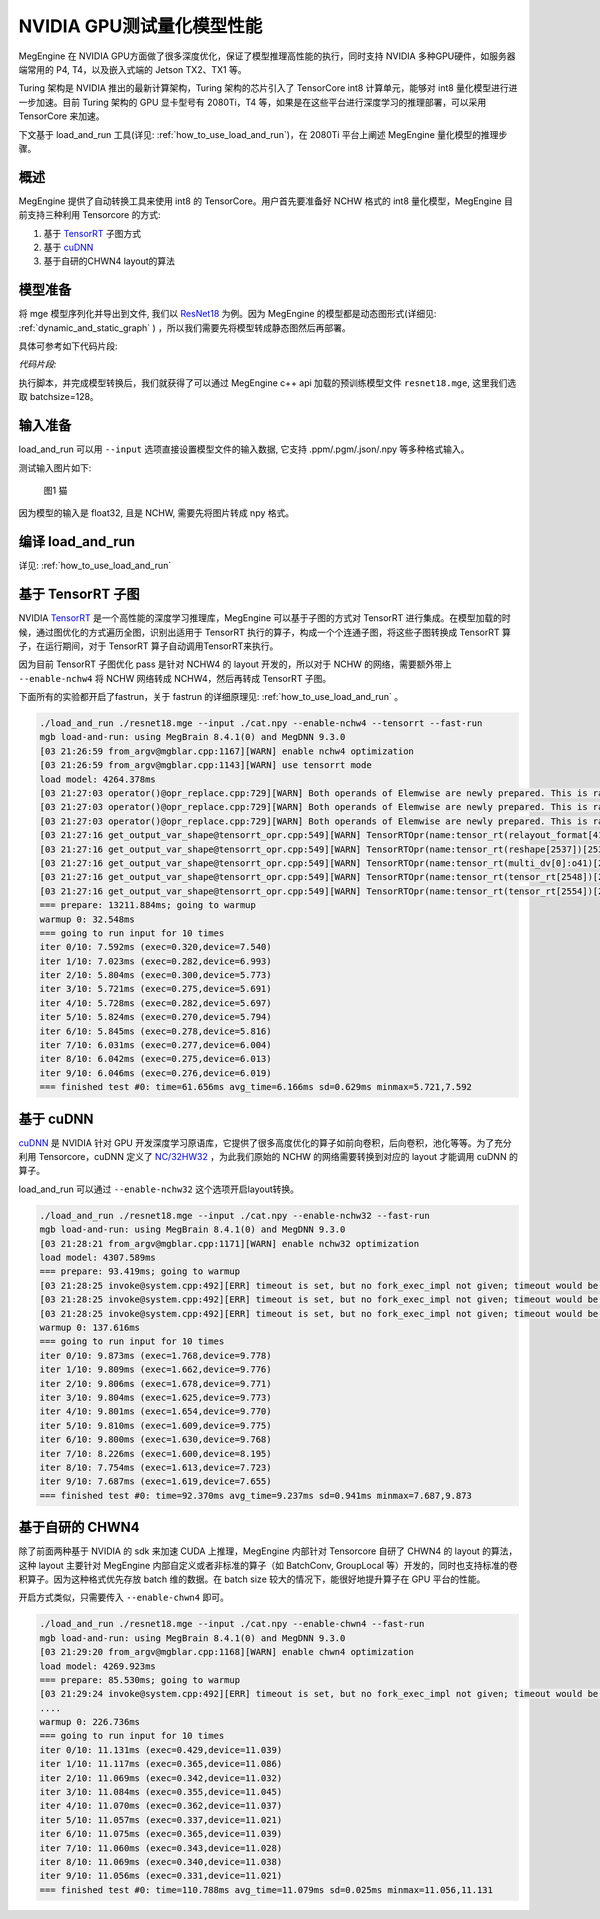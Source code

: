 .. _inference_in_nvidia_gpu:

NVIDIA GPU测试量化模型性能
===================================

MegEngine 在 NVIDIA GPU方面做了很多深度优化，保证了模型推理高性能的执行，同时支持 NVIDIA 多种GPU硬件，如服务器端常用的 P4, T4，以及嵌入式端的 Jetson TX2、TX1 等。

Turing 架构是 NVIDIA 推出的最新计算架构，Turing 架构的芯片引入了 TensorCore int8 计算单元，能够对 int8 量化模型进行进一步加速。目前 Turing 架构的 GPU 显卡型号有 2080Ti，T4 等，如果是在这些平台进行深度学习的推理部署，可以采用 TensorCore 来加速。

下文基于 load_and_run 工具(详见: :ref:`how_to_use_load_and_run`)，在 2080Ti 平台上阐述 MegEngine 量化模型的推理步骤。

概述
---------------------------------------------------

MegEngine 提供了自动转换工具来使用 int8 的 TensorCore。用户首先要准备好 NCHW 格式的 int8 量化模型，MegEngine 目前支持三种利用 Tensorcore 的方式:

1. 基于 `TensorRT <https://developer.nvidia.com/tensorrt>`_ 子图方式
2. 基于 `cuDNN <https://developer.nvidia.com/cudnn>`_
3. 基于自研的CHWN4 layout的算法

模型准备
------------------------------------

将 mge 模型序列化并导出到文件, 我们以 `ResNet18 <https://github.com/MegEngine/Models/blob/master/official/quantization/models/resnet.py>`_ 为例。因为 MegEngine 的模型都是动态图形式(详细见: :ref:`dynamic_and_static_graph` ) ，所以我们需要先将模型转成静态图然后再部署。

具体可参考如下代码片段:

*代码片段:*

.. code-block:: python
   :linenos:

   import megengine.module as m
   import megengine.functional as f
   import numpy as np

   if __name__ == '__main__':

      import megengine.hub
      import megengine.functional as f
      from megengine.jit import trace

      net = megengine.hub.load("megengine/models", "quantized_resnet18", pretrained=True)
      net.eval()

      @trace(symbolic=True)
      def fun(data,*, net):
         pred = net(data)
         pred_normalized = f.softmax(pred)
         return pred_normalized

      data = np.random.random([128, 3, 224,
                              224]).astype(np.float32)


      fun.trace(data,net=net)
      fun.dump("resnet18.mge", arg_names=["data"], optimize_for_inference=True)

执行脚本，并完成模型转换后，我们就获得了可以通过 MegEngine c++ api 加载的预训练模型文件 ``resnet18.mge``, 这里我们选取 batchsize=128。


输入准备
---------------------------------------

load_and_run 可以用 ``--input`` 选项直接设置模型文件的输入数据, 它支持 .ppm/.pgm/.json/.npy 等多种格式输入。

测试输入图片如下:

.. figure::
    ./fig/cat.jpg

    图1 猫


因为模型的输入是 float32, 且是 NCHW, 需要先将图片转成 npy 格式。

.. code-block:: python
   :linenos:

   import cv2
   import numpy as np

   cat = cv2.imread('./cat.jpg')
   cat = cat[np.newaxis]  # 将cat的shape从(224,224,3) 变成 (1, 224, 224, 3)
   cat = np.transpose(cat, (0, 3, 1, 2)) # nhwc -> nchw
   cat = np.repeat(cat, 128, axis=0) # repeat to (128, 3, 224, 224)

   np.save('cat.npy', np.float32(cat))

编译 load_and_run
-------------------------------------

详见: :ref:`how_to_use_load_and_run`


基于 TensorRT 子图
-------------------------------------

NVIDIA `TensorRT <https://developer.nvidia.com/tensorrt>`_ 是一个高性能的深度学习推理库，MegEngine 可以基于子图的方式对 TensorRT 进行集成。在模型加载的时候，通过图优化的方式遍历全图，识别出适用于 TensorRT 执行的算子，构成一个个连通子图，将这些子图转换成 TensorRT 算子，在运行期间，对于 TensorRT 算子自动调用TensorRT来执行。

因为目前 TensorRT 子图优化 pass 是针对 NCHW4 的 layout 开发的，所以对于 NCHW 的网络，需要额外带上 ``--enable-nchw4`` 将 NCHW 网络转成 NCHW4，然后再转成 TensorRT 子图。

下面所有的实验都开启了fastrun，关于 fastrun 的详细原理见: :ref:`how_to_use_load_and_run` 。


.. code-block:: bash

    ./load_and_run ./resnet18.mge --input ./cat.npy --enable-nchw4 --tensorrt --fast-run
    mgb load-and-run: using MegBrain 8.4.1(0) and MegDNN 9.3.0
    [03 21:26:59 from_argv@mgblar.cpp:1167][WARN] enable nchw4 optimization
    [03 21:26:59 from_argv@mgblar.cpp:1143][WARN] use tensorrt mode
    load model: 4264.378ms
    [03 21:27:03 operator()@opr_replace.cpp:729][WARN] Both operands of Elemwise are newly prepared. This is rare. Please check. opr=ADD(multi_dv[0]:o41,reshape[1592])[1594] inputs=0={id:42, layout:{1(1000),1000(1)}, Float32, owner:multi_dv[0]{MultipleDeviceTensorHolder}, name:multi_dv[0]:o41, slot:41, gpu0:0, s, 2, 1} 1={id:1593, shape:{128,1000}, Float32, owner:reshape(matrix_mul[1585])[1592]{Reshape}, name:reshape(matrix_mul[1585])[1592], slot:0, gpu0:0, s, 4, 8}
    [03 21:27:03 operator()@opr_replace.cpp:729][WARN] Both operands of Elemwise are newly prepared. This is rare. Please check. opr=SUB(ADD[1594],reduce4[1596])[1599] inputs=0={id:1595, shape:{128,1000}, Float32, owner:ADD(multi_dv[0]:o41,reshape[1592])[1594]{Elemwise}, name:ADD(multi_dv[0]:o41,reshape[1592])[1594], slot:0, gpu0:0, s, 4, 8} 1={id:1597, shape:{128,1}, Float32, owner:reduce4(ADD[1594])[1596]{Reduce}, name:reduce4(ADD[1594])[1596], slot:0, gpu0:0, s, 4, 8}
    [03 21:27:03 operator()@opr_replace.cpp:729][WARN] Both operands of Elemwise are newly prepared. This is rare. Please check. opr=TRUE_DIV(EXP[1601],reduce0[1603])[1606] inputs=0={id:1602, shape:{128,1000}, Float32, owner:EXP(SUB[1599])[1601]{Elemwise}, name:EXP(SUB[1599])[1601], slot:0, gpu0:0, s, 4, 8} 1={id:1604, shape:{128,1}, Float32, owner:reduce0(EXP[1601])[1603]{Reduce}, name:reduce0(EXP[1601])[1603], slot:0, gpu0:0, s, 4, 8}
    [03 21:27:16 get_output_var_shape@tensorrt_opr.cpp:549][WARN] TensorRTOpr(name:tensor_rt(relayout_format[419])[2500]) engine build time 13010.89 ms
    [03 21:27:16 get_output_var_shape@tensorrt_opr.cpp:549][WARN] TensorRTOpr(name:tensor_rt(reshape[2537])[2539]) engine build time 17.50 ms
    [03 21:27:16 get_output_var_shape@tensorrt_opr.cpp:549][WARN] TensorRTOpr(name:tensor_rt(multi_dv[0]:o41)[2548]) engine build time 14.38 ms
    [03 21:27:16 get_output_var_shape@tensorrt_opr.cpp:549][WARN] TensorRTOpr(name:tensor_rt(tensor_rt[2548])[2554]) engine build time 23.57 ms
    [03 21:27:16 get_output_var_shape@tensorrt_opr.cpp:549][WARN] TensorRTOpr(name:tensor_rt(tensor_rt[2554])[2560]) engine build time 15.49 ms
    === prepare: 13211.884ms; going to warmup
    warmup 0: 32.548ms
    === going to run input for 10 times
    iter 0/10: 7.592ms (exec=0.320,device=7.540)
    iter 1/10: 7.023ms (exec=0.282,device=6.993)
    iter 2/10: 5.804ms (exec=0.300,device=5.773)
    iter 3/10: 5.721ms (exec=0.275,device=5.691)
    iter 4/10: 5.728ms (exec=0.282,device=5.697)
    iter 5/10: 5.824ms (exec=0.270,device=5.794)
    iter 6/10: 5.845ms (exec=0.278,device=5.816)
    iter 7/10: 6.031ms (exec=0.277,device=6.004)
    iter 8/10: 6.042ms (exec=0.275,device=6.013)
    iter 9/10: 6.046ms (exec=0.276,device=6.019)
    === finished test #0: time=61.656ms avg_time=6.166ms sd=0.629ms minmax=5.721,7.592


基于 cuDNN
-----------------------------------------

`cuDNN <https://developer.nvidia.com/cudnn>`_ 是 NVIDIA 针对 GPU 开发深度学习原语库，它提供了很多高度优化的算子如前向卷积，后向卷积，池化等等。为了充分利用 Tensorcore，cuDNN 定义了 `NC/32HW32 <https://docs.nvidia.com/deeplearning/sdk/cudnn-developer-guide/index.html#nc32hw32-layout-x32>`_ ，为此我们原始的 NCHW 的网络需要转换到对应的 layout 才能调用 cuDNN 的算子。

load_and_run 可以通过 ``--enable-nchw32`` 这个选项开启layout转换。

.. code-block:: bash

    ./load_and_run ./resnet18.mge --input ./cat.npy --enable-nchw32 --fast-run
    mgb load-and-run: using MegBrain 8.4.1(0) and MegDNN 9.3.0
    [03 21:28:21 from_argv@mgblar.cpp:1171][WARN] enable nchw32 optimization
    load model: 4307.589ms
    === prepare: 93.419ms; going to warmup
    [03 21:28:25 invoke@system.cpp:492][ERR] timeout is set, but no fork_exec_impl not given; timeout would be ignored
    [03 21:28:25 invoke@system.cpp:492][ERR] timeout is set, but no fork_exec_impl not given; timeout would be ignored
    [03 21:28:25 invoke@system.cpp:492][ERR] timeout is set, but no fork_exec_impl not given; timeout would be ignored
    warmup 0: 137.616ms
    === going to run input for 10 times
    iter 0/10: 9.873ms (exec=1.768,device=9.778)
    iter 1/10: 9.809ms (exec=1.662,device=9.776)
    iter 2/10: 9.806ms (exec=1.678,device=9.771)
    iter 3/10: 9.804ms (exec=1.625,device=9.773)
    iter 4/10: 9.801ms (exec=1.654,device=9.770)
    iter 5/10: 9.810ms (exec=1.609,device=9.775)
    iter 6/10: 9.800ms (exec=1.630,device=9.768)
    iter 7/10: 8.226ms (exec=1.600,device=8.195)
    iter 8/10: 7.754ms (exec=1.613,device=7.723)
    iter 9/10: 7.687ms (exec=1.619,device=7.655)
    === finished test #0: time=92.370ms avg_time=9.237ms sd=0.941ms minmax=7.687,9.873


基于自研的 CHWN4
-----------------------------------------

除了前面两种基于 NVIDIA 的 sdk 来加速 CUDA 上推理，MegEngine 内部针对 Tensorcore 自研了 CHWN4 的 layout 的算法，这种 layout 主要针对 MegEngine 内部自定义或者非标准的算子（如 BatchConv, GroupLocal 等）开发的，同时也支持标准的卷积算子。因为这种格式优先存放 batch 维的数据。在 batch size 较大的情况下，能很好地提升算子在 GPU 平台的性能。

开启方式类似，只需要传入 ``--enable-chwn4`` 即可。

.. code-block:: bash

    ./load_and_run ./resnet18.mge --input ./cat.npy --enable-chwn4 --fast-run
    mgb load-and-run: using MegBrain 8.4.1(0) and MegDNN 9.3.0
    [03 21:29:20 from_argv@mgblar.cpp:1168][WARN] enable chwn4 optimization
    load model: 4269.923ms
    === prepare: 85.530ms; going to warmup
    [03 21:29:24 invoke@system.cpp:492][ERR] timeout is set, but no fork_exec_impl not given; timeout would be ignored
    ....
    warmup 0: 226.736ms
    === going to run input for 10 times
    iter 0/10: 11.131ms (exec=0.429,device=11.039)
    iter 1/10: 11.117ms (exec=0.365,device=11.086)
    iter 2/10: 11.069ms (exec=0.342,device=11.032)
    iter 3/10: 11.084ms (exec=0.355,device=11.045)
    iter 4/10: 11.070ms (exec=0.362,device=11.037)
    iter 5/10: 11.057ms (exec=0.337,device=11.021)
    iter 6/10: 11.075ms (exec=0.365,device=11.039)
    iter 7/10: 11.060ms (exec=0.343,device=11.028)
    iter 8/10: 11.069ms (exec=0.340,device=11.038)
    iter 9/10: 11.056ms (exec=0.331,device=11.021)
    === finished test #0: time=110.788ms avg_time=11.079ms sd=0.025ms minmax=11.056,11.131


